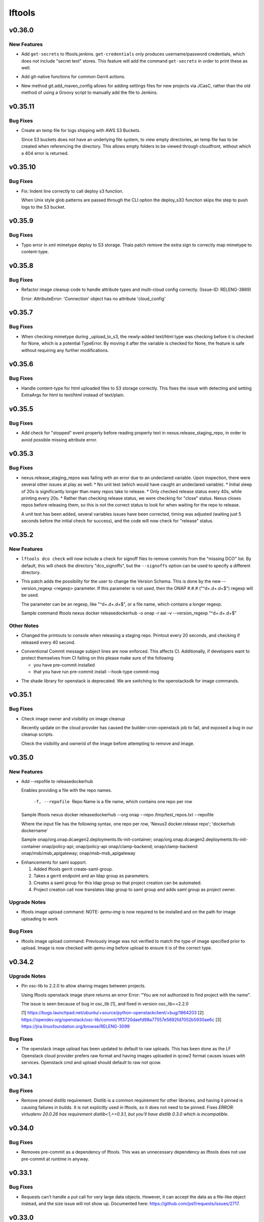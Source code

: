=======
lftools
=======

.. _lftools_v0.36.0:

v0.36.0
=======

.. _lftools_v0.36.0_New Features:

New Features
------------

.. releasenotes/notes/add-get-secrets-402d7e2452994baa.yaml @ b'a9eec3ace38c11b01e43d6c2ce0bc45b166edc2d'

- Add ``get-secrets`` to lftools.jenkins. ``get-credentials`` only produces
  username/password credentials, which does not include "secret text" stores.
  This feature will add the command ``get-secrets`` in order to print these as
  well.

.. releasenotes/notes/git-native-gerrit-747f772ddd1a9a2c.yaml @ b'872dbe931344d17df8cf1a913bd826372770a7d3'

- Add git-native functions for common Gerrit actions.

.. releasenotes/notes/jcasc-add-settings-487d8fb321a8a4a4.yaml @ b'1d78aa9927898b7be4d3305aa4cea8291916a961'

- New method git.add_maven_config allows for adding settings files for new
  projects via JCasC, rather than the old method of using a Groovy script to
  manually add the file to Jenkins.


.. _lftools_v0.35.11:

v0.35.11
========

.. _lftools_v0.35.11_Bug Fixes:

Bug Fixes
---------

.. releasenotes/notes/fix-s3-logs-empty-directory-3f7041cb40dfd2fa.yaml @ b'a74bfdad124a0dfb4c14581bbec217750f5d09ed'

- Create an temp file for logs shipping with AWS S3 Buckets.
  
  Since S3 buckets does not have an underlying file system, to view empty
  directories, an temp file has to be created when referencing the directory.
  This allows empty folders to be viewed through cloudfront, without which
  a 404 error is returned.


.. _lftools_v0.35.10:

v0.35.10
========

.. _lftools_v0.35.10_Bug Fixes:

Bug Fixes
---------

.. releasenotes/notes/fix-deploy-s3-indent-76a7ad7eb5ca3c21.yaml @ b'55e31c4a98c54e97dc81e3a7f5c10d072b7c52c4'

- Fix: Indent line correctly to call deploy s3 function.
  
  When Unix style glob patterns are passed through the CLI option
  the deploy_s3() function skips the step to push logs to the S3 bucket.


.. _lftools_v0.35.9:

v0.35.9
=======

.. _lftools_v0.35.9_Bug Fixes:

Bug Fixes
---------

.. releasenotes/notes/fix-deploy-xml-c99387e7b5c4622e.yaml @ b'da1e6768b06e441f9d0d951eca55ee2c3a74b206'

- Typo error in xml mimetype deploy to S3 storage. Thais patch remove the
  extra sign to correctly map mimetype to content-type.


.. _lftools_v0.35.8:

v0.35.8
=======

.. _lftools_v0.35.8_Bug Fixes:

Bug Fixes
---------

.. releasenotes/notes/fix-image-cleanup-4266161f3068cf96.yaml @ b'41d6c1feff26b6eb4a6634593d5d32b420925a23'

- Refactor image cleanup code to handle attribute types
  and multi-cloud config correctly. (Issue-ID: RELENG-3869)
  
  Error:
  AttributeError: 'Connection' object has no attribute 'cloud_config'


.. _lftools_v0.35.7:

v0.35.7
=======

.. _lftools_v0.35.7_Bug Fixes:

Bug Fixes
---------

.. releasenotes/notes/fix-deploy-mimetype-889dd0182fea051b.yaml @ b'b2835f462d9c072a10afa2c1edc3436855f1231a'

- When checking mimetype during _upload_to_s3, the newly-added text/html type
  was checking before it is checked for None, which is a potential TypeError.
  By moving it after the variable is checked for None, the feature is safe
  without requiring any further modifications.


.. _lftools_v0.35.6:

v0.35.6
=======

.. _lftools_v0.35.6_Bug Fixes:

Bug Fixes
---------

.. releasenotes/notes/s3-html-60b86a77657a7bb4.yaml @ b'0ef6527a0b61c5882bd3176e3c9ceab4511ff4f9'

- Handle content-type for html uploaded files to S3 storage correctly.
  This fixes the issue with detecting and setting ExtraArgs for html
  to text/html instead of text/plain.


.. _lftools_v0.35.5:

v0.35.5
=======

.. _lftools_v0.35.5_Bug Fixes:

Bug Fixes
---------

.. releasenotes/notes/fix-release-no-attribute-45a84f852233ef36.yaml @ b'e083184d9f913e8d54a7bb1deb610b8860526e19'

- Add check for "stopped" event property before reading property text in
  nexus.release_staging_repo, in order to avoid possible missing attribute
  error.


.. _lftools_v0.35.3:

v0.35.3
=======

.. _lftools_v0.35.3_Bug Fixes:

Bug Fixes
---------

.. releasenotes/notes/fix-nexus-release-01c462b4c2ff2741.yaml @ b'79af13544c1dadad33e42853caad498b8456e010'

- nexus.release_staging_repos was failing with an error due to an undeclared
  variable. Upon inspection, there were several other issues at play as well:
  * No unit test (which would have caught an undeclared variable).
  * Initial sleep of 20s is significantly longer than many repos take to
  release.
  * Only checked release status every 40s, while printing every 20s.
  * Rather than checking release status, we were checking for "close"
  status. Nexus closes repos before releasing them, so this is not the
  correct status to look for when waiting for the repo to release.
  
  A unit test has been added, several variables issues have been corrected,
  timing was adjusted (waiting just 5 seconds before the initial check for
  success), and the code will now check for "release" status.


.. _lftools_v0.35.2:

v0.35.2
=======

.. _lftools_v0.35.2_New Features:

New Features
------------

.. releasenotes/notes/dco-signoffs-feature-e0f65249153942fb.yaml @ b'2f4955d304589521c127ea560ad31a69f97dada7'

- ``lftools dco check`` will now include a check for signoff files to remove
  commits from the "missing DCO" list. By default, this will check the
  directory "dco_signoffs", but the ``--signoffs`` option can be used to
  specify a different directory.

.. releasenotes/notes/releasedockerhub_add_version_syntax-b1c18023ec130d81.yaml @ b'eef14703efe2bc191b53108b2d60626cfeea98e2'

- This patch adds the possibility for the user to change the Version Schema.
  This is done by the new --version_regexp <regexp> parameter.
  If this parameter is not used, then the ONAP #.#.# ("^\d+.\d+.\d+$") regexp will be used.
  
  The parameter can be an regexp, like "^\d+.\d+.\d+$", or a file name, which contains a longer regexp.
  
  
  Sample command
  lftools nexus docker releasedockerhub -o onap -r aai -v --version_regexp "^\d+.\d+.\d+$"


.. _lftools_v0.35.2_Other Notes:

Other Notes
-----------

.. releasenotes/notes/Modified-printouts-when-release-staging-repos-0b58c28e54ef6958.yaml @ b'92d7644ab5b0a456ea82209483441b2a6a87be6d'

- Changed the printouts to console when releasing a staging repo.
  Printout every 20 seconds, and checking if released every 40 second.

.. releasenotes/notes/convential_commit-a24e8a18c540c91f.yaml @ b'9fa943e01f4bb4961714a6bab74ae2b90801308e'

- Conventional Commit message subject lines are now enforced. This affects
  CI. Additionally, if developers want to protect themselves from CI failing
  on this please make sure of the following
  
  * you have pre-commit installed
  * that you have run
    pre-commit install --hook-type commit-msg

.. releasenotes/notes/migrate-shade-to-openstacksdk-232ab9ff19f8cc61.yaml @ b'517e3db5bca6015c0ac95ebf7cdea18e9ff7fca5'

- The shade library for openstack is deprecated. We are switching to the openstacksdk for image commands.


.. _lftools_v0.35.1:

v0.35.1
=======

.. _lftools_v0.35.1_Bug Fixes:

Bug Fixes
---------

.. releasenotes/notes/Handle-image-ownership-in-cleanup-e598855680b02a50.yaml @ b'df0e01e5dd03d603d434a4314c4d514c6a062b84'

- Check image owner and visibility on image cleanup
  
  Recently update on the cloud provider has caused the builder-cron-openstack
  job to fail, and exposed a bug in our cleanup scripts.
  
  Check the visibility and ownerid of the image before attempting to remove
  and image.


.. _lftools_v0.35.0:

v0.35.0
=======

.. _lftools_v0.35.0_New Features:

New Features
------------

.. releasenotes/notes/ReleaseDockerHub-RepoInputFile-1027258b656a98e8.yaml @ b'270c0964e2f4da39c2a61378273d8e135b83b237'

- Add --repofile to  releasedockerhub
  
  Enables providing a file with the repo names.
  
     -f, --repofile  Repo Name is a file name,
                     which contains one repo per row
  
  Sample
  lftools nexus docker releasedockerhub --org onap --repo /tmp/test_repos.txt --repofile
  
  Where the input file has the following syntax, one repo per row,
  'Nexus3 docker.release repo'; 'dockerhub dockername'
  
  Sample
  onap/org.onap.dcaegen2.deployments.tls-init-container;  onap/org.onap.dcaegen2.deployments.tls-init-container
  onap/policy-api;    onap/policy-api
  onap/clamp-backend; onap/clamp-backend
  onap/msb/msb_apigateway;    onap/msb-msb_apigateway

.. releasenotes/notes/gerrit-create-saml-groups-63ac96a53c1df0c3.yaml @ b'a3610fd2985b37e20ba1dcd97c78604f30fcdf2f'

- Enhancements for saml support.
  
  #. Added lftools gerrit create-saml-group.
  #. Takes a gerrit endpoint and an ldap group as parameters.
  #. Creates a saml group for this ldap group so that project creation can be automated.
  #. Project creation call now translates ldap group to saml group and adds saml group as project owner.


.. _lftools_v0.35.0_Upgrade Notes:

Upgrade Notes
-------------

.. releasenotes/notes/openstack-image-a49d486152901765.yaml @ b'5632cb0ba6ae3c1f2eb9e34bd463159b539ee7ee'

- lftools image upload command:
  NOTE: `qemu-img` is now required to be installed and on the path for image
  uploading to work


.. _lftools_v0.35.0_Bug Fixes:

Bug Fixes
---------

.. releasenotes/notes/openstack-image-a49d486152901765.yaml @ b'5632cb0ba6ae3c1f2eb9e34bd463159b539ee7ee'

- lftools image upload command:
  Previously image was not verified to match the type of image specified
  prior to upload. Image is now checked with `qemu-img` before upload to
  ensure it is of the correct type.


.. _lftools_v0.34.2:

v0.34.2
=======

.. _lftools_v0.34.2_Upgrade Notes:

Upgrade Notes
-------------

.. releasenotes/notes/pin-osc-lib-32fd03b3f1d53ccb.yaml @ b'313eb1ef64b9881147e3c35394a012b8515408af'

- Pin osc-lib to 2.2.0 to allow sharing images between projects.
  
  Using lftools openstack image share returns an error
  Error: "You are not authorized to find project with the name".
  
  The issue is seen because of bug in osc_lib [1], and fixed in version
  osc_lib==2.2.0
  
  [1] https://bugs.launchpad.net/ubuntu/+source/python-openstackclient/+bug/1864203
  [2] https://opendev.org/openstack/osc-lib/commit/1ff3720daefd98a77557e5692fd7052b5930ae6c
  [3] https://jira.linuxfoundation.org/browse/RELENG-3099


.. _lftools_v0.34.2_Bug Fixes:

Bug Fixes
---------

.. releasenotes/notes/openstack-276ef6e079124325.yaml @ b'6b5656cb0eb6a526abe7fd1da5dbc258bfe5b7b6'

- The openstack image upload has been updated to default to raw uploads.
  This has been done as the LF Openstack cloud provider prefers raw format
  and having images uploaded in qcow2 format causes issues with services.
  Openstack cmd and upload should default to raw not qcow.


.. _lftools_v0.34.1:

v0.34.1
=======

.. _lftools_v0.34.1_Bug Fixes:

Bug Fixes
---------

.. releasenotes/notes/remove-distlib-requirement-9281b863d71f5e29.yaml @ b'3892bf988e4e77220604e6289b29934f8de77f43'

- Remove pinned distlib requirement. Distlib is a common requirement for
  other libraries, and having it pinned is causing failures in builds. It is
  not explicitly used in lftools, so it does not need to be pinned. Fixes
  `ERROR: virtualenv 20.0.26 has requirement distlib<1,>=0.3.1, but you'll
  have distlib 0.3.0 which is incompatible.`


.. _lftools_v0.34.0:

v0.34.0
=======

.. _lftools_v0.34.0_Bug Fixes:

Bug Fixes
---------

.. releasenotes/notes/fix-reqs-pre-commit-301d30c6f35ed070.yaml @ b'd36e19bf1a5f3ffa06df2dfb5ded1101b539adea'

- Removes pre-commit as a dependency of lftools. This was an unnecessary
  dependency as lftools does not use pre-commit at runtime in anyway.


.. _lftools_v0.33.1:

v0.33.1
=======

.. _lftools_v0.33.1_Bug Fixes:

Bug Fixes
---------

.. releasenotes/notes/string-limit-fix-a04184d5280da421.yaml @ b'1c04b5837d78eb97b424a766aec5998e3f481f8d'

- Requests can't handle a put call for very large data objects. However, it
  can accept the data as a file-like object instead, and the size issue will
  not show up. Documented here: https://github.com/psf/requests/issues/2717.


.. _lftools_v0.33.0:

v0.33.0
=======

.. _lftools_v0.33.0_New Features:

New Features
------------

.. releasenotes/notes/add-s3-to-log-shipping-1fad234f538c13f4.yaml @ b'6eb53b0126a14fa40bf085e77ca1e93d04be4593'

- Support log shipping logs to AWS S3 buckets.
  
  A conditional statement is provided so that when a
  s3 bucket name is provided, it checks to see if that
  bucket exists, and if it exists, uploads the logs.

.. releasenotes/notes/add_util_passgen-1c2b08bbf4771c12.yaml @ b'81d5c0867ac9b9cdbd7fa9af5afaed0e00060357'

- Add utils section, with password generator (passgen).


.. _lftools_v0.31.2:

v0.31.2
=======

.. _lftools_v0.31.2_Bug Fixes:

Bug Fixes
---------

.. releasenotes/notes/fix_stack_cost-4c8176a9d0a286a4.yaml @ b'7bd981fee8f7cb7b5eb6605c606e96042765c26f'

- Fix stack_cost initialization value


.. _lftools_v0.31.0:

v0.31.0
=======

.. _lftools_v0.31.0_New Features:

New Features
------------

.. releasenotes/notes/nexus2-d2f5afe25daee1d3.yaml @ b'dda12167850f2855cf471584948f55ac7973501e'

- Nexus2 API operations.
  
  Usage: lftools nexus2 [OPTIONS] COMMAND [ARGS]...
  
  .. code-block:: none
  
     Commands:
         privilege   Privilege primary interface.
         repository  Repository primary interface.
         role        Role primary interface.
         user        User primary interface.
  
  .. code-block:: none
  
     Options:
       --help             Show this message and exit.


.. _lftools_v0.30.0:

v0.30.0
=======

.. _lftools_v0.30.0_New Features:

New Features
------------

.. releasenotes/notes/nexus3-6a988f31e4876fd8.yaml @ b'b61c50f3f7f87c97353bb7523edf19feacfa5dfa'

- Nexus3 API operations.
  
  Usage: lftools nexus3 [OPTIONS] FQDN COMMAND [ARGS]...
  
  .. code-block:: none
  
     Commands:
         asset       Asset primary interface.
         privilege   Privilege primary interface.
         repository  Repository primary interface.
         role        Role primary interface.
         script      Script primary interface.
         tag         Tag primary interface.
         task        Task primary interface.
         user        User primary interface.
  
  .. code-block:: none
  
     Options:
       --help             Show this message and exit.

.. releasenotes/notes/readthedocs-74199dc94515f19f.yaml @ b'a5451186bdf40cdccdd38e9733971f1a9d450e0d'

- Enable project_version_update API method.
  Allows enabling or disabling a project version (visibility in the
  U/I) via an api call.


.. _lftools_v0.30.0_Bug Fixes:

Bug Fixes
---------

.. releasenotes/notes/github-create-team-52614d75e690f80d.yaml @ b'10743bf874d8f99d5d81ea1b5ee54803f5d30941'

- lftools github create-team no longer requires repo
  it is now an option


.. _lftools_v0.29.0:

v0.29.0
=======

.. _lftools_v0.29.0_Prelude:

Prelude
-------

.. releasenotes/notes/self-service-project-creation-28cc70ec9ea9ec3e.yaml @ b'4f06a413c6f2838eaf5ff8ae0154b9ba1e5bdd5e'

Changes to lftools needed for project creation to happen via command line logic.


.. _lftools_v0.29.0_New Features:

New Features
------------

.. releasenotes/notes/add-create_roles-function-d0cd9c31fe34a73f.yaml @ b'e90bfde6867cfe31665223929a794fdb66fa09be'

- Add "create role" subcommand for nexus, which enables users to create
  Nexus roles outside of project creation.

.. releasenotes/notes/add-openstack-cost-464444d8cf0bdfa5.yaml @ b'4173355f2d34b2a23fbc6e6c0e063b7f011beb61'

- Add openstack cost command. The cost is sum of the costs of each member of
  the running stack.
  https://jira.linuxfoundation.org/browse/RELENG-2550

.. releasenotes/notes/releasedockerhub_add_param_exact-6da9f2cdc28c0562.yaml @ b'1dae64cd20c9ab1eab0e17fd15ffefcd1f5f1d82'

- Added --exact to the releasedockerhub command. This enables
  user to only work on a specific repo (specified by --repo)

.. releasenotes/notes/self-service-project-creation-28cc70ec9ea9ec3e.yaml @ b'4f06a413c6f2838eaf5ff8ae0154b9ba1e5bdd5e'

- lftools gerrit [OPTIONS] COMMAND [ARGS]
  abandonchanges              Abandon all OPEN changes for a gerrit project.
  addfile                     Add an file for review to a Project.
  addgithubrights             Grant Github read for a project.
  addgitreview                Add git review to a project.
  addinfojob                  Add an INFO job for a new Project.
  createproject               Create a project via the gerrit API.
  list-project-inherits-from  List who a project inherits from.
  list-project-permissions    List Owners of a Project.


.. _lftools_v0.29.0_Known Issues:

Known Issues
------------

.. releasenotes/notes/self-service-project-creation-28cc70ec9ea9ec3e.yaml @ b'4f06a413c6f2838eaf5ff8ae0154b9ba1e5bdd5e'

- Addinfofile trips up on extended characters in usernames.
  Project lead must be added by hand to lftools infofile create.


.. _lftools_v0.29.0_Upgrade Notes:

Upgrade Notes
-------------

.. releasenotes/notes/self-service-project-creation-28cc70ec9ea9ec3e.yaml @ b'4f06a413c6f2838eaf5ff8ae0154b9ba1e5bdd5e'

- lftools.ini needs configuration on internal jenkins for auth.
  Documenting and implementing this is an internal endevor and beyond
  the scope of these release notes.


.. _lftools_v0.29.0_Bug Fixes:

Bug Fixes
---------

.. releasenotes/notes/AddXtraOutputForNexusRelease-c92f45be77a109ed.yaml @ b'bd808c03e938d1255bf98bbd9eb453d4534d71fd'

- Print rule failures for unclosed repos

.. releasenotes/notes/handle-lfidapi-errors-433cac02fc5e5e00.yaml @ b'7fa10c8a5a086bb4934da50e65c9f7d7bc6153f7'

- Catch and print errors thrown by check_response_code in lftools/lfidapi.py.

.. releasenotes/notes/self-service-project-creation-28cc70ec9ea9ec3e.yaml @ b'4f06a413c6f2838eaf5ff8ae0154b9ba1e5bdd5e'

- Use proper python3 config parser.
  Add has_section check for configparser
  lftools github update repo will properly return "repo not found"
  lftools infofile create will now take tsc approval string and set date.
  lftools infofile will allow INFO.yaml to be created before ldap group.
  yaml4info now correctly outputs to STDOUT so that its output can be properly
  captured and printed by python.
  lfidapi now correctly exits if a group does not exist.


.. _lftools_v0.28.0:

v0.28.0
=======

.. _lftools_v0.28.0_New Features:

New Features
------------

.. releasenotes/notes/infofile-063db0be4acfe858.yaml @ b'92f89d50c4c2d3e5155b2b4de10fb63f0045db36'

- New command lftools infofile create-info-file
  Creates an initial info file for a project.
  Must be on the VPN to use.

.. releasenotes/notes/readthedocs-ec3b30d399730b9d.yaml @ b'ce8508e48bc148a5f97e3a9cf41922d5b15841a2'

- Add the ability to update existing project's properties. This is done by invoking
  lftools rtd project-update PROJECT_NAME key='value' where key is the name of a json
  API key for the RTD API and value is the new value you require.


.. _lftools_v0.28.0_Upgrade Notes:

Upgrade Notes
-------------

.. releasenotes/notes/lftools-python-85ad1e90d01c51fb.yaml @ b'61348f95409a49283ee53824d3e7c5f6f6eb3d45'

- Drop support for python2.7 and python3.4(EOL)
  lftools now requires python >= 3.6 This allows us to remove
  remaining pins, and to move from glob2 to builtin glob


.. _lftools_v0.28.0_Bug Fixes:

Bug Fixes
---------

.. releasenotes/notes/readthedocs-ec3b30d399730b9d.yaml @ b'ce8508e48bc148a5f97e3a9cf41922d5b15841a2'

- Fixed issues with project and subproject listing.


.. _lftools_v0.27.1:

v0.27.1
=======

.. _lftools_v0.27.1_New Features:

New Features
------------

.. releasenotes/notes/deploy_nexus-6e26fda6a3b0c5b1.yaml @ b'aa759ec74910138dec6c305d0ac94cfc15052b07'

- Added a get_filesize method to calculate filesize is an appropriate format.
  This may be useful in logs if an upload fails.

.. releasenotes/notes/readthedocs-f718039153d37377.yaml @ b'8b5cf6d373f57d723e20287ba7f205ec6f597679'

- Add support for RTD subprojects, including list, details, create, delete.


.. _lftools_v0.27.1_Bug Fixes:

Bug Fixes
---------

.. releasenotes/notes/deploy_nexus-6e26fda6a3b0c5b1.yaml @ b'aa759ec74910138dec6c305d0ac94cfc15052b07'

- Refactored deploy_nexus to use concurrent.futures rather than multiprocessing.
  This allows for non-blocking I/O, and also allows for easy state tracking.
  It should also fix any random failures that are hard to troubleshoot.


.. _lftools_v0.27.0:

v0.27.0
=======

.. _lftools_v0.27.0_New Features:

New Features
------------

.. releasenotes/notes/dco-check-2ef51234a4ee7d80.yaml @ b'4571080a7756d6802c113d36911e831e1ae8110e'

- Expanded DCO shell script with 'check' and 'match' commands. The check
  mode checks a git repo for missing DCO signatures. The match mode confirms
  whether or not the DCO signature(s) match the git commit author's email
  address.

.. releasenotes/notes/readthedocs-1c75ba657986dc40.yaml @ b'c9d64e5dc9d41ce9ad0616f92310069a8203e77d'

- Read the Docs CRUD operations.
  
  Usage: Usage: lftools rtd [OPTIONS] COMMAND [ARGS]
  
  
  .. code-block:: none
  
     Commands:
         project-list             Get a list of Read the Docs projects.
         project-details          Retrieve project details.
         project-version-list     Retrieve project version list.
         project-version-details  Retrieve project version details.
         project-create           Create a new project.
         project-build-list       Retrieve a list of a project's builds.
         project-build-details    Retrieve specific project build details.
         project-build-trigger    Trigger a new build.
  
  .. code-block:: none
  
     Options:
       --help             Show this message and exit.


.. _lftools_v0.26.1:

v0.26.1
=======

.. _lftools_v0.26.1_Bug Fixes:

Bug Fixes
---------

.. releasenotes/notes/fix-copy-archives-8cb39578a0367e5e.yaml @ b'18887b5c194604a2aa19c13a2999003d42f6f332'

- Fix copy archives when a directory is foundm which results in the error:
  ERROR: [Errno 17] File exists: '<dir>'


.. _lftools_v0.26.0:

v0.26.0
=======

.. _lftools_v0.26.0_New Features:

New Features
------------

.. releasenotes/notes/github-1e99906af8ef75ac.yaml @ b'91582c904af39df77ff187f2c2d3b8e3a78541c0'

- --team now lists members of a specific team

.. releasenotes/notes/infofile-4dec08c571b39df8.yaml @ b'91582c904af39df77ff187f2c2d3b8e3a78541c0'

- check_votes now takes click.option('--github_repo')
  Used in automation to determine is 50% of committers
  have voted on an INFO.yaml change

.. releasenotes/notes/nexus-release-2b0ca5f0051c703c.yaml @ b'2f20518985752a71fe27cec340b7a6a41b9a9dcf'

- nexus release now checks "{}/staging/repository/{}/activity"
  Ensures that Repository is in closed state
  Checks if Repository is already released (exit 0)
  Check for failures, if found (exit 1)
  Added
  click.option('-v', '--verify-only', is_flag=True, required=False)
  if -v is passed, only checks for errors, skips release


.. _lftools_v0.26.0_Bug Fixes:

Bug Fixes
---------

.. releasenotes/notes/github-1e99906af8ef75ac.yaml @ b'91582c904af39df77ff187f2c2d3b8e3a78541c0'

- Fixes invite to team


.. _lftools_v0.25.5:

v0.25.5
=======

.. _lftools_v0.25.5_New Features:

New Features
------------

.. releasenotes/notes/nexus-release-60333ea8c6deb068.yaml @ b'bfc3096e4d6664739dc47faa7d7a62a8fcf8c0c2'

- Support multiple nexus sections in lftools.ini
  
  In the format:
  
  .. code-block:: none
  
     [nexus.example.org]
     username=
     password=
  
     [nexus.example1.org]
     username=
     password=
  
  [nexus] section is taken from -s "server" passed to release job.
  https part of passed url is stripped before match.


.. _lftools_v0.25.5_Upgrade Notes:

Upgrade Notes
-------------

.. releasenotes/notes/nexus-release-60333ea8c6deb068.yaml @ b'bfc3096e4d6664739dc47faa7d7a62a8fcf8c0c2'

- current [nexus] section of lftools.ini must be changed to
  [nexus.example.com]
  
  where nexus.example.com matches the "server" string passed to
  lftools nexus release -s https://nexus.example.com
  The https part of passed url is stripped before match.
  example provided would require auth section in lftools.ini of
  [nexus.example.org]


.. _lftools_v0.25.4:

v0.25.4
=======

.. _lftools_v0.25.4_Bug Fixes:

Bug Fixes
---------

.. releasenotes/notes/nexus-release-4e9aed6e9bc1a389.yaml @ b'f02974c34fbaaad55c89495eebae17c81358f1cb'

- Remove drop of staging repos on release
  The api returns that the relese is completed.
  in the background java threads are still running.
  Then we call drop and nexus has threads promoting and dropping
  at the same time.
  In this way we lose data.
  Something else needs to drop, the api does not correctly
  handle this.


.. _lftools_v0.25.3:

v0.25.3
=======

.. _lftools_v0.25.3_Known Issues:

Known Issues
------------

.. releasenotes/notes/pin-pytest-f940a8c95ebb3b96.yaml @ b'86bdd388581baf69a052435a889653fc4712dad2'

- Pytest 5 has come out and requires Python >= 3.5 which we're not presently
  testing on. Pytest is now pinned to 4.6.4 until we update.


.. _lftools_v0.25.3_Bug Fixes:

Bug Fixes
---------

.. releasenotes/notes/lfidapi-logger-cbd6457298f0718e.yaml @ b'5201c5b80346f5a03a25ffd392fcb5cc706361b7'

- Change out lfidapi module print statements to use the logger facility. This
  allows us to split appart information, debugging, and error log statements
  so that they can be easily enabled and captured on the correct streams.

.. releasenotes/notes/lfidapi-type-error-fix-aff74c5a7ea11a34.yaml @ b'23a247a50b2917c1287a2bf0adf4f91707f26569'

- There was a subtle bug where a function call was being overwritten by a
  local variable of the same name and then a call to the function was
  being attempted.


.. _lftools_v0.25.2:

v0.25.2
=======

.. _lftools_v0.25.2_Bug Fixes:

Bug Fixes
---------

.. releasenotes/notes/deploy-nexus-use-put-09e52050a869ac2d.yaml @ b'cb54d39b681196cca548f1abc9cdd6c51677634a'

- Use requests.put rather than requests.post for deploy_nexus in order to fix
  Nexus 3 compatibility. This does not affect Nexus 2 compatibility.


.. _lftools_v0.25.1:

v0.25.1
=======

.. _lftools_v0.25.1_New Features:

New Features
------------

.. releasenotes/notes/add-force-option-stack-delete-35463a7b8a0920eb.yaml @ b'3ea6211476240b3c7109d5cbc040e7cdb42f560e'

- Add a ``--force`` option to delete stacks command. This will help with
  re-factoring the code in global-jjb scripts using in builder-openstack-cron
  job to remove orphaned stacks/node and continue with the next stack
  to delete.


.. _lftools_v0.25.1_Critical Issues:

Critical Issues
---------------

.. releasenotes/notes/revert-plugin-list-change-0686578ef029edcc.yaml @ b'db7c8701074bd6363ee7f3d1241e3c808fd0338c'

- A problem was found with the Jenkins OpenStack cloud configuration job
  routines that were relying on the long name form of installed plugins. As
  the long name form is more human friendly we are reverting to that
  configuration.


.. _lftools_v0.25.0:

v0.25.0
=======

.. _lftools_v0.25.0_New Features:

New Features
------------

.. releasenotes/notes/github-create-334e11334f8b38ff.yaml @ b'f03e4f5d6adc6950c984173017d32409d8f2fb6b'

- Github list and create repositories.
  
  Usage: Usage: lftools github [OPTIONS] COMMAND [ARGS]...
  
  
  .. code-block:: none
  
     Commands:
         audit   List Users for an Org that do not have 2fa enabled.
         create  Create a Github repo for within an Organizations.
         list    List and Organizations GitHub repos.
  
  .. code-block:: none
  
     Options:
       --help    Show this message and exit.


.. _lftools_v0.25.0_Bug Fixes:

Bug Fixes
---------

.. releasenotes/notes/Fix-copy_archives-error-when-archive-is-file-14e7a4e12775b887.yaml @ b'78d119f32b69d7fdfc1de7d702707513ce0de424'

- There is a possibility that there exists a file called Archives, and if so, there will be an OSError crash
      02:15:01   File "/home/jenkins/.local/lib/python2.7/site-packages/lftools/deploy.py", line 236, in deploy_archives
      02:15:01     copy_archives(workspace, pattern)
      02:15:01   File "/home/jenkins/.local/lib/python2.7/site-packages/lftools/deploy.py", line 170, in copy_archives
      02:15:01     for file_or_dir in os.listdir(archives_dir):
      02:15:01 OSError: [Errno 20] Not a directory: '/w/workspace/autorelease-update-validate-jobs-fluorine/archives'
  
  This fix raises an Exception, and exists lftools with (1), if there is any issues with the Archive directory
    (missing, a file instead of directory, or something else)

.. releasenotes/notes/copy_archive_with_pattern_causes_OSError-c194d1960d322c51.yaml @ b'bf148382ba9b04d592311ea2cb99f137a557f79f'

- Fix OSError in lftools deploy archives due to pattern
  
  If the pattern is not properly done, the resulting file list might
  contain duplicated files.
  
  This fix will remove the duplicated patterns, as well as the
  duplicated matched files.
  
  This fix should fix the following crash
  08:24:05   File "/home/jenkins/.local/lib/python2.7/site-packages/lftools/deploy.py", line 204, in copy_archives
  08:24:05     os.makedirs(os.path.dirname(dest))
  08:24:05   File "/usr/lib64/python2.7/os.py", line 157, in makedirs
  08:24:05     mkdir(name, mode)
  08:24:05 OSError: [Errno 17] File exists: '/tmp/lftools-da.m80YHz/features/benchmark/odl-benchmark-api/target/surefire-reports'

.. releasenotes/notes/fix-jenkins-config-parser-d9eb6e7068a7906a.yaml @ b'c075fc35e7b7db4c89dcb7a665ea5f9452760e10'

- Handle config parser correctly which defaults to "[jenkins]" section
  when no server is passed. This fixes the issue with checking if the key
  exists in the configuration read before reading the key-value.
  
  The issue is reproducible by running `lftools jenkins plugins --help` or
  `tox -e docs`, with ``jenkins.ini`` missing the "[jenkins]" section.
  
  .. code-block: none
  
     Traceback (most recent call last):
        File "/home/jenkins/.local/lftools/env/bin/lftools", line 10, in <module>
          sys.exit(main())
        File "/home/jenkins/.local/lftools/lftools/cli/__init__.py", line 104, in main
          cli(obj={})
        File "/home/jenkins/.local/lftools/env/lib/python3.7/site-packages/click/core.py", line 764, in __call__
          return self.main(*args, **kwargs)
        File "/home/jenkins/.local/lftools/env/lib/python3.7/site-packages/click/core.py", line 717, in main
          rv = self.invoke(ctx)
        File "/home/jenkins/.local/lftools/env/lib/python3.7/site-packages/click/core.py", line 1137, in invoke
          return _process_result(sub_ctx.command.invoke(sub_ctx))
        File "/home/jenkins/.local/lftools/env/lib/python3.7/site-packages/click/core.py", line 1134, in invoke
          Command.invoke(self, ctx)
        File "/home/jenkins/.local/lftools/env/lib/python3.7/site-packages/click/core.py", line 956, in invoke
          return ctx.invoke(self.callback, **ctx.params)
        File "/home/jenkins/.local/lftools/env/lib/python3.7/site-packages/click/core.py", line 555, in invoke
          return callback(*args, **kwargs)
        File "/home/jenkins/.local/lftools/env/lib/python3.7/site-packages/click/decorators.py", line 17, in new_func
          return f(get_current_context(), *args, **kwargs)
        File "/home/jenkins/.local/lftools/lftools/cli/jenkins/__init__.py", line 44, in jenkins_cli
          ctx.obj['jenkins'] = Jenkins(server, user, password, config_file=conf)
        File "/home/jenkins/.local/lftools/lftools/jenkins/__init__.py", line 63, in __init__
          user = config.get(server, 'user')
        File "/usr/lib64/python3.7/configparser.py", line 780, in get
          d = self._unify_values(section, vars)
        File "/usr/lib64/python3.7/configparser.py", line 1146, in _unify_values
          raise NoSectionError(section) from None
     configparser.NoSectionError: No section: 'jenkins'

.. releasenotes/notes/lfidapi-3265c24947b95d20.yaml @ b'e485d2a9da67087e0d06b02c9632bff43b69c239'

- lfidapi create group checks if group exists before posting

.. releasenotes/notes/no-encode-py3-44307e6fd97c2d0c.yaml @ b'8e4cfd42d3fbe974c98aebb52d491c8d84050e03'

- Unicode compatibility in deploy_logs for Python 2 and 3 was improved in
  several ways. The former method to pull and write log files did not work
  properly in Python 3, and was not very robust for Python 2. Both reading
  and writing logs is now handled in a unicode-safe, 2/3 compatible way.


.. _lftools_v0.24.0:

v0.24.0
=======

.. _lftools_v0.24.0_New Features:

New Features
------------

.. releasenotes/notes/lftools-jenkins-plugins-b4dbbf23454f659d.yaml @ b'5df955f24bc0154f7069ecfc188311052e67febc'

- List active plugins that have a known vulnerability.


.. _lftools_v0.24.0_Bug Fixes:

Bug Fixes
---------

.. releasenotes/notes/add-files-to-compress-dcba892e04a7672a.yaml @ b'63043520192531b2b76be335067839bd606a3a7d'

- Add file extensions `.html` and `.xml` to ensure they are compressed.
  `.xml` files pushed to the log server can be quite large, so the fix
  ensures that the logs uploaded to Nexus have a smaller foot print.


.. _lftools_v0.23.1:

v0.23.1
=======

.. _lftools_v0.23.1_New Features:

New Features
------------

.. releasenotes/notes/tag-and-container-signing-734e0b8cfcabd3dc.yaml @ b'8b5bee673cabc5b1992d84771872202476bc7d77'

- Add sigul signing for git tags and Docker containers.


.. _lftools_v0.22.2:

v0.22.2
=======

.. _lftools_v0.22.2_Bug Fixes:

Bug Fixes
---------

.. releasenotes/notes/fix-httperror-exception-6017608b5f939733.yaml @ b'c1c2275aa44ed2f16aedff8953eebac2007f7fd1'

- Fix the unhelpful stack trace when a deploy nexus-zip fails to upload.
  
  .. code-block:: bash
  
      Traceback (most recent call last):
        File "/home/jenkins/.local/bin/lftools", line 10, in <module>
          sys.exit(main())
        File "/home/jenkins/.local/lib/python2.7/site-packages/lftools/cli/__init__.py", line 110, in main
          cli(obj={})
        File "/usr/lib/python2.7/site-packages/click/core.py", line 721, in __call__
          return self.main(*args, **kwargs)
        File "/usr/lib/python2.7/site-packages/click/core.py", line 696, in main
          rv = self.invoke(ctx)
        File "/usr/lib/python2.7/site-packages/click/core.py", line 1065, in invoke
          return _process_result(sub_ctx.command.invoke(sub_ctx))
        File "/usr/lib/python2.7/site-packages/click/core.py", line 1065, in invoke
          return _process_result(sub_ctx.command.invoke(sub_ctx))
        File "/usr/lib/python2.7/site-packages/click/core.py", line 894, in invoke
          return ctx.invoke(self.callback, **ctx.params)
        File "/usr/lib/python2.7/site-packages/click/core.py", line 534, in invoke
          return callback(*args, **kwargs)
        File "/usr/lib/python2.7/site-packages/click/decorators.py", line 17, in new_func
          return f(get_current_context(), *args, **kwargs)
        File "/home/jenkins/.local/lib/python2.7/site-packages/lftools/cli/deploy.py", line 63, in archives
          deploy_sys.deploy_archives(nexus_url, nexus_path, workspace, pattern)
        File "/home/jenkins/.local/lib/python2.7/site-packages/lftools/deploy.py", line 236, in deploy_archives
          deploy_nexus_zip(nexus_url, 'logs', nexus_path, archives_zip)
        File "/home/jenkins/.local/lib/python2.7/site-packages/lftools/deploy.py", line 362, in deploy_nexus_zip
          raise requests.HTTPError(e.value)
      AttributeError: 'HTTPError' object has no attribute 'value'
  
  
  Now instead it returns a much more helpful error message::
  
      ERROR: Failed to upload to Nexus with status code: 401.
  
      test.zip

.. releasenotes/notes/lftools-deploy-HandleMissingArchiveDir-415ac62d2a45303f.yaml @ b'fcd29c1c74575dda69052a45f1b65349008bb094'

- Fixes an OSError exception that is not handled, in the lftools command:
  
  lftools deploy archives
  
  The code resides in the copy_archives function in deploy.py file.
  
  This exception is caused by a missing archives directory, which a for loop
  expects to be there.
  The fix is simply to verify if archives file/directory exists, and if it does
  then perform the for loop.
  
  12:07:36   File "/home/jenkins/.local/lib/python2.7/site-packages/lftools/deploy.py", line 166, in copy_archives
  12:07:36     for file_or_dir in os.listdir(archives_dir):
  12:07:36 OSError: [Errno 2] No such file or directory: '/w/workspace/music-mdbc-master-verify-java/archives'


.. _lftools_v0.22.0:

v0.22.0
=======

.. _lftools_v0.22.0_New Features:

New Features
------------

.. releasenotes/notes/infofile-2116cc444a88945e.yaml @ b'f7c7130a6b233d71d4371c5df612f978c651768b'

- check-votes
  
  Usage: lftools infofile check-votes [OPTIONS] INFO_FILE GERRIT_URL
  
  .. code-block:: none
  
     Commands:
       Check for Majority of votes on a gerrit patchset that changes
       an INFO.yaml file.
  
  .. code-block:: none
  
     Options:
       --help    Show this message and exit.


.. _lftools_v0.21.0:

v0.21.0
=======

.. _lftools_v0.21.0_New Features:

New Features
------------

.. releasenotes/notes/add-option-for-serial-e5342f8365a92120.yaml @ b'0bbef1f18eab93eef97dbee1d1c3eb3442e0191f'

- Allow passing ``serial`` as third argument to **sign_dir**
  
  Parallel-signing using sigul is resulting in NSPR reset errors,
  so allow passing "serial" to the sign_dir function as a third argument
  to request serial signing of directory contents.


.. _lftools_v0.20.0:

v0.20.0
=======

.. _lftools_v0.20.0_New Features:

New Features
------------

.. releasenotes/notes/gerrit-create-e3bea58593d0a1dd.yaml @ b'21129cf9fb5a209670544e22fe001453c69f003b'

- Gerrit project create and github enable replication commands.
  
  Usage: lftools gerrit [OPTIONS] COMMAND [ARGS]...
  
  .. code-block:: none
  
     Commands:
       create  Create and configure permissions for a new gerrit repo.
  
  .. code-block:: none
  
     Options:
       --enable  Enable replication to Github.
                 This skips creating the repo.
       --parent  Specify parent other than "All-Projects"
       --help    Show this message and exit.

.. releasenotes/notes/lfidapi-74c7a5457203eec2.yaml @ b'c831fd818eb6ab19666e54feab57379fab274bd3'

- LFID Api Tools.
  
  Usage: lftools lfidapi [OPTIONS] COMMAND [ARGS]...
  
  
  .. code-block:: none
  
     Commands:
       create-group    Create group.
       invite          Email invitation to join group.
       search-members  List members of a group.
       user            Add and remove users from groups.
  
  .. code-block:: none
  
     Options:
       --help    Show this message and exit

.. releasenotes/notes/nexus-release-cbc4111e790aad50.yaml @ b'1920c1aeee01157ac7da07f89ab11ffe019f6f75'

- Add Nexus command to release one or more staging repositories. Via the
  Nexus 2 REST API, this command performs both a "release" and a "drop"
  action on the repo(s), in order to best reproduce the action of manually
  using the "Release" option in the Nexus UI.
  
  Usage: lftools nexus release [OPTIONS] [REPOS]...
  
  Options:
    -s, --server TEXT  Nexus server URL. Can also be set as NEXUS_URL in the
                       environment. This will override any URL set in
                       settings.yaml.

.. releasenotes/notes/openstack-object-list-containers-ef156a5351bc6d5f.yaml @ b'b151b1aa0c7668e240599096383ea88b9673b175'

- Add command to list openstack containers.
  
  Usage:
  
  .. code-block:: bash
  
     lftools openstack --os-cloud example object list-containers

.. releasenotes/notes/release_docker_hub-5562e259be24b2c4.yaml @ b'604169fa463b46547d76cff5f22f62672737be42'

- This command will collect all tags from both Nexus3 and Docker Hub, for
  a particular org (for instance 'onap'), as well as a repo (default all repos).
  With this information, it will calculate a list of valid tags that needs to
  be copied to Docker Hub from Nexus3.
  
  Usage:
    lftools nexus docker releasedockerhub
  
  Options:
    -o, --org TEXT   Specify repository organization.  [required]
    -r, --repo TEXT  Only repos containing this string will be selected.
                     Default set to blank string, which is every repo.
    -s, --summary    Prints a summary of missing docker tags.
    -v, --verbose    Prints all collected repo/tag information.
    -c, --copy       Copy missing tags from Nexus3 repos to Docker Hub repos.
    -p, --progbar    Display a progress bar for the time consuming jobs.

.. releasenotes/notes/schema-validate-1e5793a8dc859ecf.yaml @ b'ec597668be38d37cd010b845bee14ff580c73c75'

- Verify YAML Schema.
  
  Usage: Usage: lftools schema verify [OPTIONS] YAMLFILE SCHEMAFILE
  
  .. code-block:: none
  
     Commands:
       verify a yaml file based on a schema file.
  
  .. code-block:: none
  
     Options:
       --help    Show this message and exit.


.. _lftools_v0.20.0_Known Issues:

Known Issues
------------

.. releasenotes/notes/release_docker_hub-5562e259be24b2c4.yaml @ b'604169fa463b46547d76cff5f22f62672737be42'

- Currently, if the Docker Hub repo is missing, it is not created specifically,
  but implicitly by docker itself when we push the docker image to an non-
  existing Docker Hub repo.
  
  The command handles any org (onap or hyperledger for instance), "BUT" it
  requires that the versioning pattern is #.#.# (1.2.3) for the project.
  In regexp terms : ^\d+.\d+.\d+$


.. _lftools_v0.20.0_Critical Issues:

Critical Issues
---------------

.. releasenotes/notes/release_docker_hub-5562e259be24b2c4.yaml @ b'604169fa463b46547d76cff5f22f62672737be42'

- Before you give the "lftools nexus docker releasedockerhub" command please
  ensure you have manually logged in to both Nexus as well as to Docker.
  
  sudo docker login       ---> DOCKER Credentials
  sudo docker login nexus3.onap.org:10002 -u <yourLFID>


.. _lftools_v0.19.0:

v0.19.0
=======

.. _lftools_v0.19.0_New Features:

New Features
------------

.. releasenotes/notes/credential-input-73245c664c98cdc1.yaml @ b'9b3f9748c5ef839e941adef6cc15e9214c598bfa'

- Provide additional methods to pass LFID to lftools than lftools.ini
  
  1. Via explicit ``--password`` parameter
  2. Via environment variable ``LFTOOLS_PASSWORD``
  3. At runtime if ``--interactive`` mode is set

.. releasenotes/notes/deploy_nexus-4feb8fc7e24daaf0.yaml @ b'837552cb3308a4cafaf8b283e6c78739f25410e8'

- Refactored deploy_nexus function
  from shell/deploy to pure Python to be more portable with Windows systems.
  Also added a number of unit tests to cover all executable branches of the
  code.

.. releasenotes/notes/deploy_nexus_stage-e5f6f3e068f88ca4.yaml @ b'd2aca2e11395c596080e6a63ad59acb15abfc61d'

- Refactored deploy_nexus_stage function
  from shell/deploy to pure Python to be more portable with Windows systems.
  Also added a number of unit tests to cover all executable branches of the
  code.

.. releasenotes/notes/jenkins-conf-e33db422385a2203.yaml @ b'fe703b4d2360c4d59595aa8f0118ab8b5da2bdb1'

- Add ``--conf`` parameter to jenkins subcommand to allow choosing a jjb
  config outside of the default paths.

.. releasenotes/notes/nexus-docker-cmds-2ea1515887e0ab00.yaml @ b'cd546f4628c5b9c09656b1a99112ff6feedbbfbd'

- Docker list and delete commands for Nexus docker repos.
  
  Usage: lftools nexus docker [OPTIONS] COMMAND [ARGS]...
  
  .. code-block:: none
  
     Commands:
       delete  Delete all images matching the PATTERN.
       list    List images matching the PATTERN.

.. releasenotes/notes/refactor-copy-archives-b5e7ee75fc7bf271.yaml @ b'a889de0e5c9891e58bb99cc1d2e6dbff4e125885'

- The shell/deploy file's copy_archives() function has been reimplemented in
  pure Python for better portability to Windows systems.

.. releasenotes/notes/refactor-deploy-archives-5f86cfbe8415defc.yaml @ b'0fcafa53a92105954afa47397d6b815bd9cc9f5d'

- Refactored deploy_archives() function from shell/deploy to pure Python to
  be more portable with Windows systems.

.. releasenotes/notes/refactor-deploy-logs-8631ffcf7eb7cad2.yaml @ b'dfab0ddcb3378c9fcaa21d2757babab4999ebf3e'

- Refactored deploy_logs() function from shell/deploy to pure Python to
  be more portable with Windows systems.

.. releasenotes/notes/refactor-deploy-nexus-zip-018f7e5ced9f558d.yaml @ b'de342e6c2e5197934377fb610e9dbb4019aec792'

- Refactored deploy_nexus_zip() function from shell/deploy to pure Python to
  be more portable with Windows systems.

.. releasenotes/notes/refactor-deploy-stage-create-close-7b3fcc911023a318.yaml @ b'8aa95360e93db3d8122920313786794215a158eb'

- Refactored nexus_stage_repo_close(), and nexus_repo_stage_create() function
  from shell/deploy to pure Python to be more portable with Windows systems.
  Also added a number of unit tests to cover all executable branches of the
  code.

.. releasenotes/notes/upload_maven_file_to_nexus-f31b14521e4a0aca.yaml @ b'06f9c845e0bdc1bcbd80a61460c06eb670c378f4'

- Refactored upload_maven_file_to_nexus function
  from shell/deploy to pure Python to be more portable with Windows systems.
  Also added a number of unit tests to cover all executable branches of the
  code.


.. _lftools_v0.19.0_Deprecation Notes:

Deprecation Notes
-----------------

.. releasenotes/notes/deploy_nexus-4feb8fc7e24daaf0.yaml @ b'837552cb3308a4cafaf8b283e6c78739f25410e8'

- shell/deploy script's deploy_nexus
  function is now deprecated and will be removed in a future release.

.. releasenotes/notes/deploy_nexus_stage-e5f6f3e068f88ca4.yaml @ b'd2aca2e11395c596080e6a63ad59acb15abfc61d'

- shell/deploy script's deploy_nexus_stage
  function is now deprecated and will be removed in a future release.

.. releasenotes/notes/refactor-copy-archives-b5e7ee75fc7bf271.yaml @ b'a889de0e5c9891e58bb99cc1d2e6dbff4e125885'

- The shell/deploy script's copy_archives() function is now deprecated and
  will be removed in a later version. We recommend migrating to the lftools
  pure Python implementation of this function.

.. releasenotes/notes/refactor-deploy-archives-5f86cfbe8415defc.yaml @ b'0fcafa53a92105954afa47397d6b815bd9cc9f5d'

- shell/deploy script's deploy_archives() function is now deprecated and will
  be removed in a future release.

.. releasenotes/notes/refactor-deploy-logs-8631ffcf7eb7cad2.yaml @ b'dfab0ddcb3378c9fcaa21d2757babab4999ebf3e'

- shell/deploy script's deploy_logs() function is now deprecated and will
  be removed in a future release.

.. releasenotes/notes/refactor-deploy-nexus-zip-018f7e5ced9f558d.yaml @ b'de342e6c2e5197934377fb610e9dbb4019aec792'

- shell/deploy script's deploy_nexus_zip() function is now deprecated and will
  be removed in a future release.

.. releasenotes/notes/refactor-deploy-stage-create-close-7b3fcc911023a318.yaml @ b'8aa95360e93db3d8122920313786794215a158eb'

- shell/deploy script's nexus_stage_repo_close() and nexus_stage_repo_create()
  function is now deprecated and will be removed in a future release.

.. releasenotes/notes/upload_maven_file_to_nexus-f31b14521e4a0aca.yaml @ b'06f9c845e0bdc1bcbd80a61460c06eb670c378f4'

- shell/deploy script's upload_maven_file_to_nexus
  function is now deprecated and will be removed in a future release.


.. _lftools_v0.19.0_Bug Fixes:

Bug Fixes
---------

.. releasenotes/notes/unnecessary-sign-dir-35677f94e948d2a8.yaml @ b'92b39c9e0c6033cff0535393f7a089312f0b15a9'

- Running the lftools CLI was unexpectedly creating unnecessary
  gpg-signatures directories in the /tmp directory and not cleaning
  them up.


.. _lftools_v0.18.0:

v0.18.0
=======

.. _lftools_v0.18.0_New Features:

New Features
------------

.. releasenotes/notes/jenkins-token-cmd-8e5cdce9175f69a1.yaml @ b'9d61520841d6ed796d5e3941740d5800cfde4b54'

- Add new cmd to fetch Jenkins token from user account. An optional
  ``--change`` parameter can be passed to have Jenkins change the API token.
  
  Usage: lftools jenkins token [OPTIONS]
  
    Get API token.
  
  Options:
    --change  Generate a new API token.
    --help    Show this message and exit.

.. releasenotes/notes/jenkins-token-init-4af337e4d79939f1.yaml @ b'698a8bbb93d65158a5ffe4bf6a13a0445a56feac'

- Add jenkins token init command to initialize a new server section in
  jenkins_jobs.ini. This command uses credentials found in lftools.ini to
  initialize the new Jenkins server configuration.
  
  Usage: lftools jenkins token init [OPTIONS] NAME URL

.. releasenotes/notes/jenkins-token-reset-1297047cb9b5804d.yaml @ b'51fe465bee050dae5a02ee7e07bba978cc5d4ea3'

- Add jenkins token reset command to automatically reset API tokens for all
  Jenkins systems configured in jenkins_jobs.ini.
  
  Usage: lftools jenkins token reset [OPTIONS] [SERVER]

.. releasenotes/notes/jjb-ini-839c14f4e500fd56.yaml @ b'fb5ffd18315c55eb2c5625de101a4d42b050406b'

- We now support locating the jenkins_jobs.ini in all the same default search
  paths as JJB supports. Specifically in this order:
  
  #. $PWD/jenkins_jobs.ini
  #. ~/.config/jenkins_jobs/jenkins_jobs.ini
  #. /etc/jenkins_jobs/jenkins_jobs.ini

.. releasenotes/notes/openstack-delete-stale-stacks-bec3f2c27cd7cbe5.yaml @ b'a440a11bfa4d8f603589b1cf66caa26ccc57ce1d'

- Add a new ``delete-stale`` option to the **stack** command.
  
  This function compares running builds in Jenkins to active stacks in
  OpenStack and determines if there are orphaned stacks and removes them.

.. releasenotes/notes/share-openstack-images-4f1e3d18fdcb488b.yaml @ b'50ce256a1e792c82f409c7b66b7b8bad1a9b5a37'

- Add an ``openstack image share`` sub-command to handle sharing images
  between multiple tenants. Command accepts a space-separated list of tenants
  to share the provided image with.
  
  Usage: ``lftools openstack image share [OPTIONS] IMAGE [DEST]...``

.. releasenotes/notes/upload-openstack-images-99d86c78044850b0.yaml @ b'2aa73e8b4efaa399002983f04bc5a85089402301'

- Add an ``openstack image upload`` sub-command to handle uploading images
  to openstack.
  
  Usage: ``Usage: lftools openstack image upload [OPTIONS] IMAGE NAME...``


.. _lftools_v0.18.0_Bug Fixes:

Bug Fixes
---------

.. releasenotes/notes/fix-get-credentials-6759fee7366c5602.yaml @ b'e7009cb9e38b694a4515b9124654d6400e7e1d09'

- The get-credentials command is now fixed since it was was broken after
  refactoring done in Gerrit patch I2168adf9bc992b719da6c0350a446830015e6df6.


.. _lftools_v0.18.0_Other Notes:

Other Notes
-----------

.. releasenotes/notes/jenkins-class-refactor-91250f2bba941c26.yaml @ b'c15e450508a4b34abcc208a87f32a9873e44f4a3'

- Refactored the Jenkins object into a class to allow us to reuse it outside
  of the Jenkins command group.


.. _lftools_v0.17.0:

v0.17.0
=======

.. _lftools_v0.17.0_New Features:

New Features
------------

.. releasenotes/notes/jenkins-25629106553ebbd5.yaml @ b'54c0bdb08963841eecd01cc816d485d15f1e9de1'

- Add support to the **jenkins** command to parse ``jenkins_jobs.ini`` for
  configuration if **server** parameter passed is not a URL.

.. releasenotes/notes/jenkins-c247796de6390391.yaml @ b'7d2b155ff78d52a94ada949cf85ffd17512cbc45'

- Add a **jobs** sub-command to **jenkins** command to enable or disable Jenkins
  Jobs that match a regular expression.

.. releasenotes/notes/openstack-stack-08f643f16b75bfb8.yaml @ b'de992398836117670b1271f63871755f8cac46a7'

- Add stack command.
  https://jira.linuxfoundation.org/browse/RELENG-235

.. releasenotes/notes/openstack-stack-08f643f16b75bfb8.yaml @ b'de992398836117670b1271f63871755f8cac46a7'

- Add stack create sub-command.
  https://jira.linuxfoundation.org/browse/RELENG-235
  
  Usage: lftools openstack stack create NAME TEMPLATE_FILE PARAMETER_FILE

.. releasenotes/notes/openstack-stack-08f643f16b75bfb8.yaml @ b'de992398836117670b1271f63871755f8cac46a7'

- Add stack delete sub-command.
  https://jira.linuxfoundation.org/browse/RELENG-235
  
  Usage: lftools openstack stack create NAME


.. _lftools_v0.17.0_Other Notes:

Other Notes
-----------

.. releasenotes/notes/logger-c53984ef7b1da53f.yaml @ b'4edf459161faeaebe1614ff16f18101f0785adc6'

- Enhance logger subsystem to work better as a CLI program. This is a first
  step to migrating all lftools subsystems to use the logger instead of print
  statements everywhere.


.. _lftools_v0.16.1:

v0.16.1
=======

.. _lftools_v0.16.1_Bug Fixes:

Bug Fixes
---------

.. releasenotes/notes/ldap-b50f699fc066890f.yaml @ b'3a409e15b5ad16715525fc86ad163f61b890645f'

- The v0.16.0 pulled in a new ldap module which breaks if the ldap devel
  libraries are not available on the system trying to use it. This hotfix
  makes the ldap module optional.


.. _lftools_v0.16.0:

v0.16.0
=======

.. _lftools_v0.16.0_New Features:

New Features
------------

.. releasenotes/notes/debug-e80d591d478e69cc.yaml @ b'2380b4e056c54b0258bffa43972fbc171b4af481'

- Add a new ``--debug`` flag to enable extra troubleshooting information.
  This flag can also be set via environment variable ``DEBUG=True``.

.. releasenotes/notes/ldap-info-017df79c3c8f9585.yaml @ b'4d7ce295121e166f2fb18417acd8f5193d4b382c'

- $ lftools ldap
  
  Usage: lftools ldap [OPTIONS] COMMAND [ARGS]...
  
  .. code-block:: none
  
     Commands:
       autocorrectinfofile  Verify INFO.yaml against LDAP group.
       csv                  Query an Ldap server.
       inactivecommitters   Check committer participation.
       yaml4info            Build yaml of commiters for your INFO.yaml.

.. releasenotes/notes/ldap-info-017df79c3c8f9585.yaml @ b'4d7ce295121e166f2fb18417acd8f5193d4b382c'

- $ lftools infofile
  
  .. code-block:: none
  
     Commands:
       get-committers   Extract Committer info from INFO.yaml or LDAP...
       sync-committers  Sync committer information from LDAP into...


.. _lftools_v0.16.0_Deprecation Notes:

Deprecation Notes
-----------------

.. releasenotes/notes/logger-1aa26520f6d39fcb.yaml @ b'28fc57084d22dd96db149069666e945b039b474a'

- Remove support for modifying the logger via logging.ini. It was a good idea
  but in practice this is not really used and adds extra complexity to
  lftools.


.. _lftools_v0.16.0_Bug Fixes:

Bug Fixes
---------

.. releasenotes/notes/docs-cad1f396741b9526.yaml @ b'32275fd2e51e759b4b2c4c4b5f6c6ea4baaffa6c'

- Fix broken openstack and sign help command output in docs.

